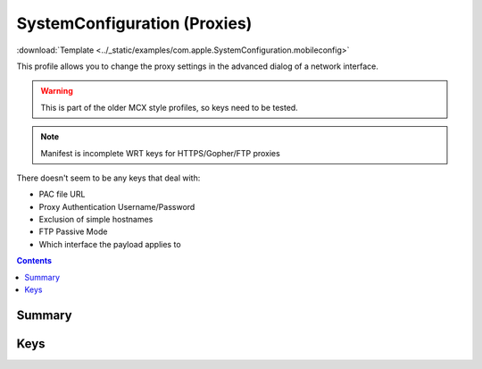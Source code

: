 .. _payloadtype-com.apple.SystemConfiguration:

SystemConfiguration (Proxies)
=============================

:download:`Template <../_static/examples/com.apple.SystemConfiguration.mobileconfig>`

This profile allows you to change the proxy settings in the advanced dialog of a network interface.

.. warning:: This is part of the older MCX style profiles, so keys need to be tested.

.. note:: Manifest is incomplete WRT keys for HTTPS/Gopher/FTP proxies

There doesn't seem to be any keys that deal with:

- PAC file URL
- Proxy Authentication Username/Password
- Exclusion of simple hostnames
- FTP Passive Mode
- Which interface the payload applies to

.. contents::

Summary
-------

.. pfmheader:: /_static/manifests/com.apple.SystemConfiguration manifest.plist

Keys
----

.. pfm:: /_static/manifests/com.apple.SystemConfiguration manifest.plist
    :key: Proxies

.. pfmkey:: Proxies:FTPEnable /_static/manifests/com.apple.SystemConfiguration manifest.plist
.. pfmkey:: Proxies:GopherEnable /_static/manifests/com.apple.SystemConfiguration manifest.plist
.. pfmkey:: Proxies:HTTPEnable /_static/manifests/com.apple.SystemConfiguration manifest.plist
.. pfmkey:: Proxies:HTTPPort /_static/manifests/com.apple.SystemConfiguration manifest.plist
.. pfmkey:: Proxies:HTTPProxy /_static/manifests/com.apple.SystemConfiguration manifest.plist
.. pfmkey:: Proxies:HTTPSEnable /_static/manifests/com.apple.SystemConfiguration manifest.plist
.. pfmkey:: Proxies:ProxyAutoConfigEnable /_static/manifests/com.apple.SystemConfiguration manifest.plist
.. pfmkey:: Proxies:RTSPEnable /_static/manifests/com.apple.SystemConfiguration manifest.plist
.. pfmkey:: Proxies:SOCKSEnable /_static/manifests/com.apple.SystemConfiguration manifest.plist
